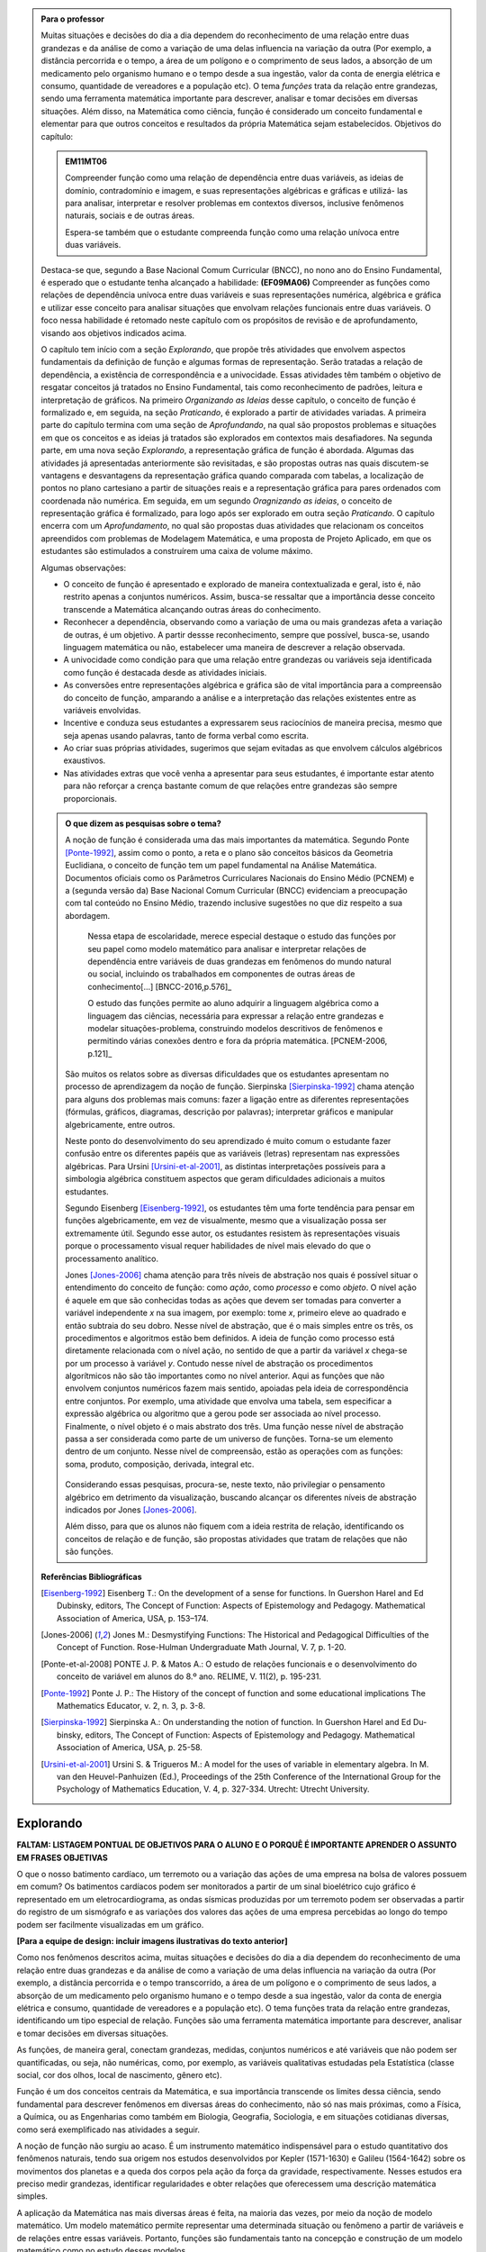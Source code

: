 .. admonition:: Para o professor

   Muitas situações e decisões do dia a dia dependem do reconhecimento de uma relação entre duas grandezas e da análise de como a variação de uma delas influencia na variação da outra (Por exemplo, a distância percorrida e o tempo, a área de um polígono e o comprimento de seus lados, a absorção de um medicamento pelo organismo humano e o tempo desde a sua ingestão, valor da conta de energia elétrica e consumo, quantidade de vereadores e a população etc). O tema *funções* trata da relação entre grandezas, sendo uma ferramenta matemática importante para descrever, analisar e tomar decisões em diversas situações. Além disso, na Matemática como ciência, função é considerado um conceito fundamental e elementar para que outros conceitos e resultados da própria Matemática sejam estabelecidos.
   Objetivos do capítulo:	
   
   
   .. admonition:: EM11MT06

      Compreender função como uma relação de dependência entre duas variáveis, as ideias de domínio, contradomínio e imagem, e suas representações algébricas e gráficas e utilizá- las para analisar, interpretar e resolver problemas em contextos diversos, inclusive fenômenos naturais, sociais e de outras áreas.
      
      Espera-se também que o estudante compreenda função como uma relação unívoca entre duas variáveis.
   
   Destaca-se que, segundo a Base Nacional Comum Curricular (BNCC), no nono ano do Ensino Fundamental, é esperado que o estudante tenha alcançado a habilidade:	**(EF09MA06)** Compreender as funções como relações de dependência unívoca entre duas variáveis e suas representações numérica, algébrica e gráfica e utilizar esse conceito para analisar situações que envolvam relações funcionais entre duas variáveis. O foco nessa habilidade é retomado neste capítulo com os propósitos de revisão e de aprofundamento, visando aos objetivos indicados acima.
   
   O capítulo tem início com a seção *Explorando*, que propõe três atividades que envolvem aspectos fundamentais da definição de função e algumas formas de representação. Serão tratadas a relação de dependência, a existência de correspondência e a univocidade. Essas atividades têm também o objetivo de resgatar conceitos já tratados no Ensino Fundamental, tais como reconhecimento de padrões, leitura e interpretação de gráficos. Na primeiro *Organizando as Ideias* desse capítulo, o conceito de função é formalizado e, em seguida, na seção *Praticando*, é explorado a partir de atividades variadas.  A primeira parte do capítulo termina com uma seção de *Aprofundando*, na qual são propostos problemas e situações em que os conceitos e as ideias já tratados são explorados em contextos mais desafiadores. Na segunda parte, em uma nova seção *Explorando*, a representação gráfica de função é abordada. Algumas das atividades já apresentadas anteriormente são revisitadas, e são propostas outras nas quais discutem-se vantagens e desvantagens da representação gráfica quando comparada com tabelas, a localização de pontos no plano cartesiano a partir de situações reais e a representação gráfica para pares ordenados com coordenada não numérica. Em seguida, em um segundo *Oragnizando as ideias*, o conceito de representação gráfica é formalizado, para logo após ser explorado em outra seção *Praticando*. O capítulo encerra com um *Aprofundamento*, no qual são propostas duas atividades que relacionam os conceitos apreendidos com problemas de Modelagem Matemática, e uma proposta de Projeto Aplicado, em que os estudantes são estimulados a construírem uma caixa de volume máximo.
   
   Algumas observações:
   
   * O conceito de função é apresentado e explorado de maneira contextualizada e geral, isto é, não restrito apenas a conjuntos numéricos. Assim, busca-se ressaltar que a importância desse conceito transcende a Matemática alcançando outras áreas do conhecimento.
   
   * Reconhecer a dependência, observando como a variação de uma ou mais grandezas afeta 	a variação de outras, é um objetivo. A partir dessse reconhecimento, sempre que possível, busca-se, usando linguagem matemática ou não, estabelecer uma maneira de descrever a relação observada.
   * A univocidade como condição para que uma relação entre grandezas ou variáveis seja identificada como função é destacada desde as atividades iniciais.
   * As conversões entre representações algébrica e gráfica são de vital importância para a compreensão do conceito de função, amparando a análise e a interpretação das relações existentes entre as variáveis envolvidas.
   * Incentive e conduza seus estudantes a expressarem seus raciocínios de maneira precisa, mesmo que seja apenas usando palavras, tanto de forma verbal como escrita.
   * Ao criar suas próprias atividades, sugerimos que sejam evitadas as que envolvem cálculos algébricos exaustivos.
   * Nas atividades extras que você venha a apresentar para seus estudantes, é importante estar atento para não reforçar a crença bastante comum de que relações entre grandezas são sempre proporcionais.
   
	   
   .. admonition:: O que dizem as pesquisas sobre o tema?

      A noção de função é considerada uma das mais importantes da matemática. Segundo Ponte [Ponte-1992]_, assim como o ponto, a reta e o plano são conceitos básicos da Geometria Euclidiana, o  conceito de função tem um papel fundamental na Análise Matemática. Documentos oficiais como os Parâmetros Curriculares Nacionais do Ensino Médio (PCNEM) e a (segunda versão da) Base Nacional Comum Curricular (BNCC)  evidenciam a preocupação com tal conteúdo no Ensino Médio, trazendo inclusive sugestões no que diz respeito a sua abordagem.
   
         Nessa etapa de escolaridade, merece especial destaque o estudo das funções por seu papel como modelo matemático para analisar e interpretar relações de dependência entre variáveis de duas grandezas em fenômenos do mundo natural ou social, incluindo os trabalhados em componentes de outras áreas de conhecimento[...] [BNCC-2016,p.576]_

         O estudo das funções permite ao aluno adquirir a linguagem algébrica como a linguagem das ciências, necessária para expressar a relação entre grandezas e modelar situações-problema, construindo modelos descritivos de fenômenos e permitindo várias conexões dentro e fora da própria matemática. [PCNEM-2006, p.121]_
   
      São muitos os relatos sobre as  diversas dificuldades que os estudantes apresentam no processo de aprendizagem da noção de função. Sierpinska [Sierpinska-1992]_ chama atenção para alguns dos problemas mais comuns:  fazer a ligação entre as diferentes representações (fórmulas, gráficos, diagramas, descrição por palavras); interpretar gráficos e manipular algebricamente, entre outros.
   
      Neste ponto do desenvolvimento do seu aprendizado é muito comum o estudante fazer confusão entre os diferentes papéis que as variáveis (letras) representam nas expressões algébricas. Para Ursini [Ursini-et-al-2001]_, as distintas interpretações possíveis para a simbologia algébrica constituem aspectos que geram dificuldades adicionais a muitos estudantes.
   
      Segundo Eisenberg [Eisenberg-1992]_, os estudantes têm uma forte tendência para pensar em funções algebricamente, em vez de visualmente, mesmo que a visualização possa ser extremamente útil. Segundo esse autor, os estudantes resistem às representações visuais porque o processamento visual requer habilidades de nível mais elevado do que o processamento analítico.
   
      Jones [Jones-2006]_ chama atenção para três níveis de abstração nos quais é possível situar o entendimento do conceito de função:  como *ação*, como *processo* e como *objeto*. O nível ação é aquele em que são conhecidas todas as ações que devem ser tomadas para converter a variável independente `x` na sua imagem, por exemplo: tome `x`, primeiro eleve ao quadrado e então subtraia do seu dobro. Nesse nível de abstração, que é o mais simples entre os três, os procedimentos e algoritmos estão bem definidos. A ideia de função como processo está diretamente relacionada com o nível ação, no sentido de que a partir da variável `x` chega-se por um processo à variável `y`. Contudo nesse nível de abstração os procedimentos algorítmicos não são tão importantes como no nível anterior. Aqui as funções que não envolvem conjuntos numéricos fazem mais sentido, apoiadas pela ideia de correspondência entre conjuntos. Por exemplo, uma atividade que envolva uma tabela, sem especificar a expressão algébrica ou algoritmo que a gerou pode ser associada ao nível processo. Finalmente, o nível objeto é o mais abstrato dos três. Uma função nesse nível de abstração passa a ser considerada como parte de um universo de funções. Torna-se um elemento dentro de um conjunto. Nesse nível de compreensão, estão as operações com as funções: soma, produto, composição, derivada, integral etc.

	.. figure:: _resources/niveis_abstracao_1.png
	   :width: 300px
	   :align: center

      Considerando essas pesquisas, procura-se, neste texto, não privilegiar o pensamento algébrico em detrimento da visualização, buscando alcançar os diferentes níveis de abstração indicados por 	Jones [Jones-2006]_.
   
      Além disso, para que os alunos não fiquem com a ideia restrita de relação, identificando os conceitos de relação e de função, são propostas atividades que tratam de relações que não são funções. 

   **Referências Bibliográficas**

   .. [Eisenberg-1992] Eisenberg T.: On the development of a sense for functions. In Guershon Harel and Ed Dubinsky, editors, The Concept of Function: Aspects of Epistemology and Pedagogy. Mathematical Association of America, USA, p. 153–174.
   
   .. [Jones-2006] Jones M.: Desmystifying Functions: The Historical and Pedagogical Difficulties of the Concept of Function. Rose-Hulman Undergraduate Math Journal, V. 7, p. 1-20.
   
   .. [Ponte-et-al-2008] PONTE J. P. & Matos A.: O estudo de relações funcionais e o desenvolvimento do conceito de variável em alunos do 8.º ano. RELIME, V. 11(2), p. 195-231.
   
   .. [Ponte-1992] Ponte J. P.: The History of the concept of function and some educational implications The Mathematics Educator, v. 2, n. 3, p. 3-8.
   
   .. [Sierpinska-1992] Sierpinska A.: On understanding the notion of function. In Guershon Harel and Ed Du- binsky, editors, The Concept of Function: Aspects of Epistemology and Pedagogy. Mathematical Association of America, USA, p. 25-58.
   
   .. [Ursini-et-al-2001] Ursini S. & Trigueros M.: A model for the uses of variable in elementary algebra. In M. van den Heuvel-Panhuizen (Ed.), Proceedings of the 25th Conference of the International Group for the Psychology of Mathematics Education, V. 4, p. 327-334. Utrecht: Utrecht University.

.. _sec-funcoes:

==========
Explorando
==========

**FALTAM: LISTAGEM PONTUAL DE OBJETIVOS PARA O ALUNO E O PORQUÊ É IMPORTANTE APRENDER O ASSUNTO EM FRASES OBJETIVAS**

O que o nosso batimento cardíaco, um terremoto ou a variação das ações de uma empresa na bolsa de valores possuem em comum? Os batimentos cardíacos podem ser monitorados a partir de um sinal bioelétrico cujo gráfico é representado em um eletrocardiograma, as ondas sísmicas produzidas por um terremoto podem ser observadas a partir do registro de um sismógrafo e as variações dos valores das ações de uma empresa percebidas ao longo do tempo podem ser facilmente visualizadas em um gráfico.

**[Para a equipe de design: incluir imagens ilustrativas do texto anterior]**

Como nos fenômenos descritos acima, muitas situações e decisões do dia a dia dependem do reconhecimento de uma relação entre duas grandezas e da análise de como a variação de uma delas influencia na variação da outra (Por exemplo, a distância percorrida e o tempo transcorrido, a área de um polígono e o comprimento de seus lados, a absorção de um medicamento pelo organismo humano e o tempo desde a sua ingestão, valor da conta de energia elétrica e consumo, quantidade de vereadores e a população etc). O tema funções trata da relação entre grandezas, identificando um tipo especial de relação. Funções são uma ferramenta matemática importante para descrever, analisar e tomar decisões em diversas situações.

As funções, de maneira geral, conectam grandezas, medidas, conjuntos numéricos e até variáveis que não podem ser quantificadas, ou seja, não numéricas, como, por exemplo, as variáveis qualitativas estudadas pela Estatística (classe social, cor dos olhos, local de nascimento, gênero etc).

Função é um dos conceitos centrais da Matemática, e sua importância transcende os limites dessa ciência, sendo fundamental para descrever fenômenos em diversas áreas do conhecimento, não só nas mais próximas, como a Física, a Química, ou as Engenharias como também em Biologia, Geografia, Sociologia, e em situações cotidianas diversas, como será exemplificado nas atividades a seguir.

A noção de função não surgiu ao acaso. É um instrumento matemático indispensável para o estudo quantitativo dos fenômenos naturais, tendo sua origem nos estudos desenvolvidos por Kepler (1571-1630) e Galileu (1564-1642) sobre os movimentos dos planetas e a queda dos corpos pela ação da força da gravidade, respectivamente.  Nesses estudos era preciso medir grandezas, identificar regularidades e obter relações que oferecessem uma descrição matemática simples.

A aplicação da Matemática nas mais diversas áreas é feita, na maioria das vezes, por meio da noção de modelo matemático. Um modelo matemático permite representar uma determinada situação ou fenômeno a partir de variáveis e de relações entre essas variáveis. Portanto, funções são fundamentais tanto na concepção e construção de um modelo matemático como no estudo desses modelos.


.. _ativ-funcoes-pluviometria:

Atividade: Pluviometria no Sistema Cantareira
----------------------------------


.. admonition:: Para o professor

   **OBJETIVOS ESPECÍFICOS**
   
   Levar o estudante a:
   
   * Interpretar representações gráficas de relações de dependência entre grandezas.
   * Reconhecer uma relação de dependência entre grandezas a partir da sua representação gráfica.
   * Reconhecer a univocidade em uma relação de dependência entre grandezas.
   
   **OBSERVAÇÕES E RECOMENDAÇÕES**
   
   * Nível de abstração *Processo*.
   * Os valores apresentados no gráfico são estimativas. Na página  http://www.nivelaguasaopaulo.com/cantareira é possível ter acesso aos valores exatos para cada mês. No entanto, cabe observar que os dados do período apresentado na atividade (de 12/2013 a 11/2016) podem não estar mais disponíveis na página de referência. Você pode (e é interessante que o faça) modificar e adequar esta atividade usando dados atualizados do Sistema Cantareira ou substiuindo esses dados por dados da região em que você leciona.
   * No item (b), o objetivo é identificar o valor absoluto da diferença, não sendo importante se o valor é positivo ou negativo, ou seja, se choveu menos ou mais do que o esperado. 
 
   

As chuvas são a principal fonte de água para os reservatórios que abastecem as grandes cidades. Com base em dados passados, constrói-se uma média mensal esperada de chuvas. Em períodos em que a chuva real é menor do que o esperado pode-se observar uma diminuição da quantidade de água armazenada no sistema.

O gráfico a seguir apresenta a variação pluviométrica (em milímetros) da chuva real e da chuva esperada no Sistema Cantareira, que abastece a região metropolitana de São Paulo, no período de dezembro de 2013 (2013-12) a novembro de 2016 (2016-11).

.. figure:: https://www.umlivroaberto.com/livro/lib/exe/fetch.php?media=cantareira_chuva.png
   :width: 900px
   :align: center

   Volume de chuvas real e esperado no Sistema Cantareira
 
De acordo com o gráfico acima:

#. Que grandezas estão sendo relacionadas?
#. Em que mês e ano houve a maior incidência de chuvas? E a menor?
#. Em que período(s) a diferença entre a quantidade de chuva esperada e a quantidade real de chuva superou 100mm? 
#. Houve algum mês em que não foi registrada chuva na região do Sistema Cantareira?
#. O que pode ser observado nos meses de agosto de 2015 e março de 2016?


.. admonition:: Resposta 

   a) Há duas relações: uma envolvendo tempo e volume de chuva real e a outra tempo e o volume de chuva esperado.
   b) De acordo com os dados apresentados no gráfico, a maior e a menor incidência de chuvas ocorreram em fevereiro de 2015 e em abril de 2016, respectivamente.
   c) Em dezembro de 2013, janeiro e fevereiro de 2014, janeiro e fevereiro de 2015 e junho de 2016.
   d) Sim, nos meses de abril e julho do ano de 2016.
   e) Houve uma coincidência entre a quantidade de chuva esperada e a que realmente caiu sobre a região do Sistema Cantareira.


.. _ativ-funcoes-numeros-triangulares:

Atividade: Números triangulares
-------------------------------

.. admonition:: Para o professor

   **OBJETIVOS ESPECÍFICOS**
   Levar o estudante a:
   
   * Reconhecer a relação de dependência entre a ordem e os termos de uma sequência. 
   * Reconhecer, a partir de um padrão geométrico, os primeiros termos de uma sequência e ser capaz de, a partir do padrão identificado, inferir os próximos termos da sequência.
   * Generalizar, ainda que em palavras, a determinação de um termo qualquer da sequência a partir da sua ordem, segundo um padrão identificado.
   
   **OBSERVAÇÕES E RECOMENDAÇÕES**
   
   * Nível de abstração *Ação*.
   * Muito provavelmente os estudantes descreverão a sequência de formas diferentes, mas obtendo o mesmo resultado para o sexto, o sétimo e o oitavo números triangulares. Por exemplo, um estudante poderá dizer que, para identificar os números triangulares solicitados, "constrói" os triângulos “de cima para baixo”. Já ouro pode argumentar que o faz “de baixo para cima”. Outro ainda pode agumentar a partir da observação do padrão recursivo: "basta acrescentar uma linha ao último triângulo construído". Assim, como a resposta ao ítem (b) não é única, procure aproveitar e explorar as diferentes respostas na discussão com a turma: os resultados são os mesmos para essas diferentes formas de descrever a sequência? Por que? Por exemplo, “somar de cima para baixo” produz o mesmo resultado que “somar de baixo para cima”, pois a adição é comutativa. 
   * Pela mesma razão apontada no ítem (b), a resposta do item (d) não é única.
   * Não é objetivo, neste momento, que o estudante expresse a relação por meio da linguagem simbólica matemática, escrevendo, por exemplo, `T_n = T_{n-1}+n`, mas que seja matematicamente preciso em suas palavras, dizendo, por exemplo, que "o `n`-ésimo termo da sequência é obtido a partir do termo anterior acrescido de mais uma fileira com `n`" ou que "o `n`-ésimo triângulo da sequência é obtido a partir do triângulo anterior acrescido de mais uma fileira com `n` círculos, portanto, "o `n`-ésimo número triangular é obtido a partir do termo anterior acrescido de `n`".
   * É possível que algum estudante descreva o `n`-ésimo número triangular como a soma dos primeiros `n` números naturais. Nesse caso, você pode mostrar que essa maneira de descrever o procedimento é equivalente à recursiva. Não apenas testando exemplos, mas sim fazendo uso da propriedade associativa da adição: seja qual for o `n` tem-se que `T_n=1+2+...+(n-1)+n=[1+2+...+(n-1)]+n=T_n-1+n`.

.. tikz::

  \definecolor{qqzzcc}{rgb}{0.,0.6,0.8}
  \clip(-0.9279117032827463,-3.420523985545702) rectangle (17.259435909160114,6.069005028685349);
  \draw [color=qqzzcc,fill=qqzzcc,fill opacity=1.0] (0.5,0.5) circle (0.5cm);
  \draw [color=qqzzcc,fill=qqzzcc,fill opacity=1.0] (2.,0.5) circle (0.5cm);
  \draw [color=qqzzcc,fill=qqzzcc,fill opacity=1.0] (3.,0.5) circle (0.5cm);
  \draw [color=qqzzcc,fill=qqzzcc,fill opacity=1.0] (4.5,0.5) circle (0.5cm);
  \draw [color=qqzzcc,fill=qqzzcc,fill opacity=1.0] (5.5,0.5) circle (0.5cm);
  \draw [color=qqzzcc,fill=qqzzcc,fill opacity=1.0] (6.5,0.5) circle (0.5cm);
  \draw [color=qqzzcc,fill=qqzzcc,fill opacity=1.0] (8.,0.5) circle (0.5cm);
  \draw [color=qqzzcc,fill=qqzzcc,fill opacity=1.0] (9.,0.5) circle (0.5cm);
  \draw [color=qqzzcc,fill=qqzzcc,fill opacity=1.0] (10.,0.5) circle (0.5cm);
  \draw [color=qqzzcc,fill=qqzzcc,fill opacity=1.0] (11.,0.5) circle (0.5cm);
  \draw [color=qqzzcc,fill=qqzzcc,fill opacity=1.0] (12.5,0.5) circle (0.5cm);
  \draw [color=qqzzcc,fill=qqzzcc,fill opacity=1.0] (13.5,0.5) circle (0.5cm);
  \draw [color=qqzzcc,fill=qqzzcc,fill opacity=1.0] (14.5,0.5) circle (0.5cm);
  \draw [color=qqzzcc,fill=qqzzcc,fill opacity=1.0] (15.5,0.5) circle (0.5cm);
  \draw [color=qqzzcc,fill=qqzzcc,fill opacity=1.0] (16.5,0.5) circle (0.5cm);
  \draw [color=qqzzcc,fill=qqzzcc,fill opacity=1.0] (2.5,1.5) circle (0.5cm);
  \draw [color=qqzzcc,fill=qqzzcc,fill opacity=1.0] (5.,1.5) circle (0.5cm);
  \draw [color=qqzzcc,fill=qqzzcc,fill opacity=1.0] (6.,1.5) circle (0.5cm);
  \draw [color=qqzzcc,fill=qqzzcc,fill opacity=1.0] (8.5,1.5) circle (0.5cm);
  \draw [color=qqzzcc,fill=qqzzcc,fill opacity=1.0] (9.5,1.5) circle (0.5cm);
  \draw [color=qqzzcc,fill=qqzzcc,fill opacity=1.0] (10.5,1.5) circle (0.5cm);
  \draw [color=qqzzcc,fill=qqzzcc,fill opacity=1.0] (13.,1.5) circle (0.5cm);
  \draw [color=qqzzcc,fill=qqzzcc,fill opacity=1.0] (14.,1.5) circle (0.5cm);
  \draw [color=qqzzcc,fill=qqzzcc,fill opacity=1.0] (15.,1.5) circle (0.5cm);
  \draw [color=qqzzcc,fill=qqzzcc,fill opacity=1.0] (16.,1.5) circle (0.5cm);
  \draw [color=qqzzcc,fill=qqzzcc,fill opacity=1.0] (5.5,2.5) circle (0.5cm);
  \draw [color=qqzzcc,fill=qqzzcc,fill opacity=1.0] (9.,2.5) circle (0.5cm);
  \draw [color=qqzzcc,fill=qqzzcc,fill opacity=1.0] (10.,2.5) circle (0.5cm);
  \draw [color=qqzzcc,fill=qqzzcc,fill opacity=1.0] (13.5,2.5) circle (0.5cm);
  \draw [color=qqzzcc,fill=qqzzcc,fill opacity=1.0] (14.5,2.5) circle (0.5cm);
  \draw [color=qqzzcc,fill=qqzzcc,fill opacity=1.0] (15.5,2.5) circle (0.5cm);
  \draw [color=qqzzcc,fill=qqzzcc,fill opacity=1.0] (9.5,3.5) circle (0.5cm);
  \draw [color=qqzzcc,fill=qqzzcc,fill opacity=1.0] (14.,3.5) circle (0.5cm);
  \draw [color=qqzzcc,fill=qqzzcc,fill opacity=1.0] (15.,3.5) circle (0.5cm);
  \draw [color=qqzzcc,fill=qqzzcc,fill opacity=1.0] (14.5,4.5) circle (0.5cm);
  \draw (-0.15,-0.1) node[anchor=north west] {$T_1=1$};
  \draw (1.8,-0.1) node[anchor=north west] {$T_2=3$};
  \draw (4.8,-0.1) node[anchor=north west] {$T_3=6$};
  \draw (8.7,-0.1) node[anchor=north west] {$T_4=10$};
  \draw (13.8,-0.1) node[anchor=north west] {$T_5=15$};
  
Considere a sequência de números ilustrada acima. Ela é conhecida como a sequência dos *números triangulares*. O `n`-ésimo número triangular, `T_n`, é igual a quantidade total de círculos congruentes necessários para formar um triângulo equilátero cujo lado tem `n` círculos. Por exemplo, o quarto número triangular é `T_4=10`, porque são necessários `10` círculos congruentes para formar um triângulo cujo lado tem, `4` desses círculos.

a) Determine o 6º, o 7º e o 8º números triangulares.

b) Descreva o procedimento que você usou para determinar `T_6`, `T_7` e `T_8` no item anterior.

c) Determine o milésimo número triangular, `T_{1000}`. 

d) Descreva um procedimento que permita determinar qualquer número triangular a partir da sua ordem na sequência? Explique.

e) Quais são as variáveis relacionadas?


.. admonition:: Resposta

   a) `21`, `28` e `36`.
   
   b) Uma resposta possível seria a partir de um raciocínio aditivo baseado em contagem: `T_6` é obtido adicionando `6` círculos a um dos lados do triângulo equilátero que corresponde a `T_5` e efetuando a soma dos círculos presentes nesse novo triângulo equilátero: `T_6 = 1 + 2 + 3 + 4 + 5 + 6 = 21`. Outra maneira é a partir do raciocínio recursivo. Assim `T_6` é obtido adicionando `6` círculos ao total de círculos do triângulo equilátero que corresponde a `T_5`: `T_6 = T_5 + 6 = 15 + 6 = 21`. Os números triângulares `T_7` e `T_8` podem ser obtidos de formas análogas.
   
   c) `T_{1000} = 1 +2 +3 + 4 + 5 + 6 +...+ 1000 = 500500`.
   
   d) Uma resposta possível é: o número triangular `T_n` é obtido somando `n` ao número triangular anterior.
   
   e) `n` e `T_n`.


.. _ativ-funcoes-arranha:

Atividade: Arranha-céu
----------------

.. admonition:: Para o professor

   **OBJETIVOS ESPECÍFICOS**
   Levar o estudante a:
   
   
   * Reconhecer uma relação de dependência entre variáveis apresentada em forma de tabela.
   * Interpretar tabela que representa relação de dependência entre variáveis.
   
   **OBSERVAÇÕES E RECOMENDAÇÕES**
   
   * Nível de abstração *Processo*.
   * A escolha dessa atividade se apoia no fato de que os estudantes têm familiaridade com a noção de proporcionalidade, que é explorada, em álgebra e em geometria, desde os anos iniciais do Ensino Fundamental.
   * Deseja-se, entretanto, que os estudantes levem em conta o contexto do problema. 

Imagine um arranha-céu de `40` andares cujas diferentes alturas que correspondem a alguns andares estão representadas na tabela abaixo.

.. table::
   :widths: 3 3 3 3 3 3 3 3 3 3 3
   :column-alignment: center center center center center center center center center center center

   +-----------------+-------------+-----+-----+-----+-----+-----+-----+-----+-----+-----+
   | Número do Andar | Garagem (0) |  1  |  2  |  3  |  4  | ... | 10  |...  |     |     |
   +-----------------+-------------+-----+-----+-----+-----+-----+-----+-----+-----+-----+
   | Altura (metros) | -1          |  3  |  7  |  11 |  15 | ... |     |...  |     | 91  |
   +-----------------+-------------+-----+-----+-----+-----+-----+-----+-----+-----+-----+
	
Considere que a altura de um andar é medida a partir do nível da rua até o piso desse andar e que a altura entre os andares seja sempre a mesma, conforme o esquema abaixo.

.. figure:: https://www.umlivroaberto.com/livro/lib/exe/fetch.php?media=arranha.png
   :width: 500px
   :align: center

#. Qual a altura entre os andares?
#. Qual a altura  do 10º andar?
#. O que significa o sinal negativo do andar da garagem?
#. A que andar corresponde a altura de 91 m?
#. Qual é a altura total desse prédio?
#. Realize uma pesquisa na internet e descubra o maior arranha-céu brasileiro atualmente. Dividindo a altura total desse arranha-céu pela quantidade de andares, determine a altura média de um andar.



.. admonition:: Resposta 

   a) `4` metros.
   b) `39` metros.
   c) Significa que a garagem está abaixo do nível da rua.
   d) `23º` andar.
   e) O `40º` andar está localizado a `159` metros do solo, e como cada andar possui altura `4` metros, a altura total do prédio é `163` metros.
   f) Andar e altura do andar.
   g) A resposta depende do período em que a pesquisa for realizada. Em setembro de `2017` o maior arranha-céu brasileiro é o Millennium Palace, localizado em Balneário Camboriú, Santa Catarina, com `177` metros de altura e `46` andares.



